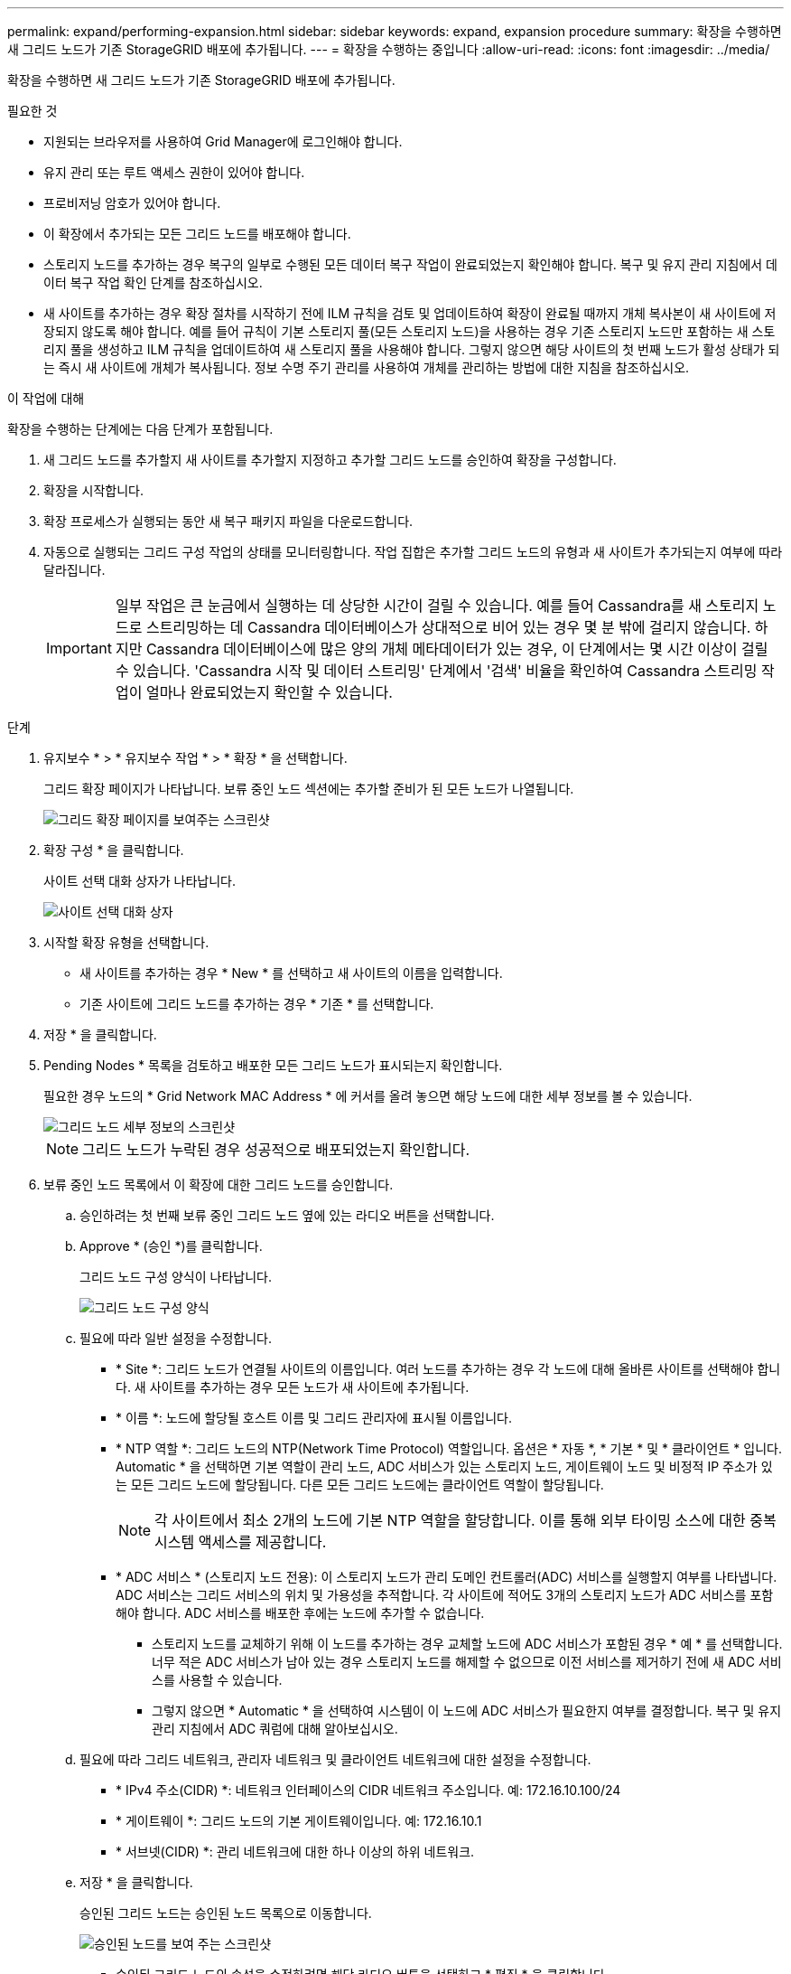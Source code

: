 ---
permalink: expand/performing-expansion.html 
sidebar: sidebar 
keywords: expand, expansion procedure 
summary: 확장을 수행하면 새 그리드 노드가 기존 StorageGRID 배포에 추가됩니다. 
---
= 확장을 수행하는 중입니다
:allow-uri-read: 
:icons: font
:imagesdir: ../media/


[role="lead"]
확장을 수행하면 새 그리드 노드가 기존 StorageGRID 배포에 추가됩니다.

.필요한 것
* 지원되는 브라우저를 사용하여 Grid Manager에 로그인해야 합니다.
* 유지 관리 또는 루트 액세스 권한이 있어야 합니다.
* 프로비저닝 암호가 있어야 합니다.
* 이 확장에서 추가되는 모든 그리드 노드를 배포해야 합니다.
* 스토리지 노드를 추가하는 경우 복구의 일부로 수행된 모든 데이터 복구 작업이 완료되었는지 확인해야 합니다. 복구 및 유지 관리 지침에서 데이터 복구 작업 확인 단계를 참조하십시오.
* 새 사이트를 추가하는 경우 확장 절차를 시작하기 전에 ILM 규칙을 검토 및 업데이트하여 확장이 완료될 때까지 개체 복사본이 새 사이트에 저장되지 않도록 해야 합니다. 예를 들어 규칙이 기본 스토리지 풀(모든 스토리지 노드)을 사용하는 경우 기존 스토리지 노드만 포함하는 새 스토리지 풀을 생성하고 ILM 규칙을 업데이트하여 새 스토리지 풀을 사용해야 합니다. 그렇지 않으면 해당 사이트의 첫 번째 노드가 활성 상태가 되는 즉시 새 사이트에 개체가 복사됩니다. 정보 수명 주기 관리를 사용하여 개체를 관리하는 방법에 대한 지침을 참조하십시오.


.이 작업에 대해
확장을 수행하는 단계에는 다음 단계가 포함됩니다.

. 새 그리드 노드를 추가할지 새 사이트를 추가할지 지정하고 추가할 그리드 노드를 승인하여 확장을 구성합니다.
. 확장을 시작합니다.
. 확장 프로세스가 실행되는 동안 새 복구 패키지 파일을 다운로드합니다.
. 자동으로 실행되는 그리드 구성 작업의 상태를 모니터링합니다. 작업 집합은 추가할 그리드 노드의 유형과 새 사이트가 추가되는지 여부에 따라 달라집니다.
+

IMPORTANT: 일부 작업은 큰 눈금에서 실행하는 데 상당한 시간이 걸릴 수 있습니다. 예를 들어 Cassandra를 새 스토리지 노드로 스트리밍하는 데 Cassandra 데이터베이스가 상대적으로 비어 있는 경우 몇 분 밖에 걸리지 않습니다. 하지만 Cassandra 데이터베이스에 많은 양의 개체 메타데이터가 있는 경우, 이 단계에서는 몇 시간 이상이 걸릴 수 있습니다. 'Cassandra 시작 및 데이터 스트리밍' 단계에서 '검색' 비율을 확인하여 Cassandra 스트리밍 작업이 얼마나 완료되었는지 확인할 수 있습니다.



.단계
. 유지보수 * > * 유지보수 작업 * > * 확장 * 을 선택합니다.
+
그리드 확장 페이지가 나타납니다. 보류 중인 노드 섹션에는 추가할 준비가 된 모든 노드가 나열됩니다.

+
image::../media/grid_expansion_page.png[그리드 확장 페이지를 보여주는 스크린샷]

. 확장 구성 * 을 클릭합니다.
+
사이트 선택 대화 상자가 나타납니다.

+
image::../media/configure_expansion_dialog.gif[사이트 선택 대화 상자]

. 시작할 확장 유형을 선택합니다.
+
** 새 사이트를 추가하는 경우 * New * 를 선택하고 새 사이트의 이름을 입력합니다.
** 기존 사이트에 그리드 노드를 추가하는 경우 * 기존 * 를 선택합니다.


. 저장 * 을 클릭합니다.
. Pending Nodes * 목록을 검토하고 배포한 모든 그리드 노드가 표시되는지 확인합니다.
+
필요한 경우 노드의 * Grid Network MAC Address * 에 커서를 올려 놓으면 해당 노드에 대한 세부 정보를 볼 수 있습니다.

+
image::../media/grid_node_details.gif[그리드 노드 세부 정보의 스크린샷]

+

NOTE: 그리드 노드가 누락된 경우 성공적으로 배포되었는지 확인합니다.

. 보류 중인 노드 목록에서 이 확장에 대한 그리드 노드를 승인합니다.
+
.. 승인하려는 첫 번째 보류 중인 그리드 노드 옆에 있는 라디오 버튼을 선택합니다.
.. Approve * (승인 *)를 클릭합니다.
+
그리드 노드 구성 양식이 나타납니다.

+
image::../media/grid_node_configuration.gif[그리드 노드 구성 양식]

.. 필요에 따라 일반 설정을 수정합니다.
+
*** * Site *: 그리드 노드가 연결될 사이트의 이름입니다. 여러 노드를 추가하는 경우 각 노드에 대해 올바른 사이트를 선택해야 합니다. 새 사이트를 추가하는 경우 모든 노드가 새 사이트에 추가됩니다.
*** * 이름 *: 노드에 할당될 호스트 이름 및 그리드 관리자에 표시될 이름입니다.
*** * NTP 역할 *: 그리드 노드의 NTP(Network Time Protocol) 역할입니다. 옵션은 * 자동 *, * 기본 * 및 * 클라이언트 * 입니다. Automatic * 을 선택하면 기본 역할이 관리 노드, ADC 서비스가 있는 스토리지 노드, 게이트웨이 노드 및 비정적 IP 주소가 있는 모든 그리드 노드에 할당됩니다. 다른 모든 그리드 노드에는 클라이언트 역할이 할당됩니다.
+

NOTE: 각 사이트에서 최소 2개의 노드에 기본 NTP 역할을 할당합니다. 이를 통해 외부 타이밍 소스에 대한 중복 시스템 액세스를 제공합니다.

*** * ADC 서비스 * (스토리지 노드 전용): 이 스토리지 노드가 관리 도메인 컨트롤러(ADC) 서비스를 실행할지 여부를 나타냅니다. ADC 서비스는 그리드 서비스의 위치 및 가용성을 추적합니다. 각 사이트에 적어도 3개의 스토리지 노드가 ADC 서비스를 포함해야 합니다. ADC 서비스를 배포한 후에는 노드에 추가할 수 없습니다.
+
**** 스토리지 노드를 교체하기 위해 이 노드를 추가하는 경우 교체할 노드에 ADC 서비스가 포함된 경우 * 예 * 를 선택합니다. 너무 적은 ADC 서비스가 남아 있는 경우 스토리지 노드를 해제할 수 없으므로 이전 서비스를 제거하기 전에 새 ADC 서비스를 사용할 수 있습니다.
**** 그렇지 않으면 * Automatic * 을 선택하여 시스템이 이 노드에 ADC 서비스가 필요한지 여부를 결정합니다. 복구 및 유지 관리 지침에서 ADC 쿼럼에 대해 알아보십시오.




.. 필요에 따라 그리드 네트워크, 관리자 네트워크 및 클라이언트 네트워크에 대한 설정을 수정합니다.
+
*** * IPv4 주소(CIDR) *: 네트워크 인터페이스의 CIDR 네트워크 주소입니다. 예: 172.16.10.100/24
*** * 게이트웨이 *: 그리드 노드의 기본 게이트웨이입니다. 예: 172.16.10.1
*** * 서브넷(CIDR) *: 관리 네트워크에 대한 하나 이상의 하위 네트워크.


.. 저장 * 을 클릭합니다.
+
승인된 그리드 노드는 승인된 노드 목록으로 이동합니다.

+
image::../media/grid_expansion_approved_nodes.png[승인된 노드를 보여 주는 스크린샷]

+
*** 승인된 그리드 노드의 속성을 수정하려면 해당 라디오 버튼을 선택하고 * 편집 * 을 클릭합니다.
*** 승인된 그리드 노드를 다시 Pending Nodes 목록으로 이동하려면 해당 라디오 버튼을 선택하고 * Reset * 을 클릭합니다.
*** 승인된 그리드 노드를 영구적으로 제거하려면 노드 전원을 끕니다. 그런 다음 해당 라디오 버튼을 선택하고 * 제거 * 를 클릭합니다.


.. 승인하려는 보류 중인 각 그리드 노드에 대해 이 단계를 반복합니다.
+

NOTE: 가능한 경우 보류 중인 모든 그리드 노트를 승인하고 단일 확장을 수행해야 합니다. 여러 개의 소규모 확장을 수행하는 경우 더 많은 시간이 필요합니다.



. 모든 그리드 노드를 승인했으면 * Provisioning Passphrase * 를 입력하고 * Expand * 를 클릭합니다.
+
몇 분 후 이 페이지가 업데이트되어 확장 절차의 상태가 표시됩니다. 개별 그리드 노드에 영향을 미치는 작업이 진행 중인 경우 그리드 노드 상태 섹션에는 각 그리드 노드에 대한 현재 상태가 나열됩니다.

+

NOTE: 이 프로세스 동안 어플라이언스의 경우 StorageGRID 어플라이언스 설치 프로그램이 3단계에서 4단계로 이동하는 설치 완료 를 보여줍니다. 4단계가 완료되면 컨트롤러가 재부팅됩니다.

+
image::../media/grid_expansion_progress.png[이 이미지는 주변 텍스트로 설명됩니다.]

+

NOTE: 사이트 확장에는 새 사이트에 대한 Cassandra를 구성하는 추가 작업이 포함됩니다.

. 복구 패키지 다운로드 * 링크가 나타나면 즉시 복구 패키지 파일을 다운로드합니다.
+
StorageGRID 시스템에 그리드 토폴로지를 변경한 후 가능한 한 빨리 복구 패키지 파일의 업데이트된 복사본을 다운로드해야 합니다. 복구 패키지 파일을 사용하면 오류가 발생할 경우 시스템을 복원할 수 있습니다.

+
.. 다운로드 링크를 클릭합니다.
.. 프로비저닝 암호를 입력하고 * 다운로드 시작 * 을 클릭합니다.
.. 다운로드가 완료되면 를 엽니다 `.zip` 파일을 만들고 에 가 포함되어 있는지 확인합니다 `gpt-backup` 디렉토리 및 A `_SAID.zip` 파일. 그런 다음 의 압축을 풉니다 `_SAID.zip` 파일, 로 이동합니다 `/GID*_REV*` 를 열고 를 열 수 있는지 확인합니다 `passwords.txt` 파일.
.. 다운로드한 복구 패키지 파일(.zip)을 두 개의 안전한 별도의 위치에 복사합니다.
+

IMPORTANT: 복구 패키지 파일은 StorageGRID 시스템에서 데이터를 가져오는 데 사용할 수 있는 암호화 키와 암호가 포함되어 있으므로 보안을 유지해야 합니다.



. 하나 이상의 스토리지 노드를 추가하는 경우 상태 메시지에 표시된 비율을 검토하여 "'Cassandra 시작 및 데이터 스트리밍'" 단계의 진행 상황을 모니터링합니다.
+
image::../media/grid_expansion_starting_cassandra.png[Grid Expansion > Cassandra 및 스트리밍 데이터 시작]

+
이 백분율은 Cassandra 스트리밍 작업이 완료된 정도를 추정합니다. 이 수치는 사용 가능한 Cassandra 데이터의 총 양과 이미 새 노드에 기록된 데이터를 기준으로 합니다.

+

IMPORTANT: 4단계(새 그리드 노드에서 서비스 시작) 동안 스토리지 노드를 재부팅하지 마십시오. "'Cassandra 시작 및 데이터 스트리밍'" 단계는 새로운 스토리지 노드 각각에 대해 완료하는 데 몇 시간이 걸릴 수 있습니다. 특히 기존 스토리지 노드에 많은 양의 개체 메타데이터가 포함된 경우 더욱 그렇습니다.

. 모든 작업이 완료될 때까지 확장을 계속 모니터링한 후 * 확장 구성 * 버튼이 다시 나타납니다.


.작업을 마친 후
추가한 그리드 노드의 유형에 따라 추가 통합 및 구성 단계를 수행해야 합니다.

.관련 정보
link:../ilm/index.html["ILM을 사용하여 개체를 관리합니다"]

link:../maintain/index.html["유지 및 복구"]

link:configuring-expanded-storagegrid-system.html["확장된 StorageGRID 시스템 구성"]
